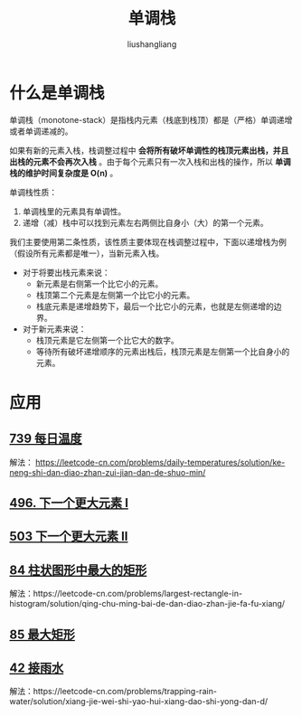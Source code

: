# -*- coding:utf-8-*-
#+TITLE:单调栈
#+AUTHOR: liushangliang
#+EMAIL: phenix3443+github@gmail.com


* 什么是单调栈
  单调栈（monotone-stack）是指栈内元素（栈底到栈顶）都是（严格）单调递增或者单调递减的。

  如果有新的元素入栈，栈调整过程中 *会将所有破坏单调性的栈顶元素出栈，并且出栈的元素不会再次入栈* 。由于每个元素只有一次入栈和出栈的操作，所以 *单调栈的维护时间复杂度是 O(n)* 。

  单调栈性质：
  1. 单调栈里的元素具有单调性。
  2. 递增（减）栈中可以找到元素左右两侧比自身小（大）的第一个元素。

  我们主要使用第二条性质，该性质主要体现在栈调整过程中，下面以递增栈为例（假设所有元素都是唯一），当新元素入栈。
  + 对于将要出栈元素来说：
    + 新元素是右侧第一个比它小的元素。
    + 栈顶第二个元素是左侧第一个比它小的元素。
    + 栈底元素是递增趋势下，最后一个比它小的元素，也就是左侧递增的边界。
  + 对于新元素来说：
    + 栈顶元素是它左侧第一个比它大的数字。
    + 等待所有破坏递增顺序的元素出栈后，栈顶元素是左侧第一个比自身小的元素。

* 应用
** [[https://leetcode-cn.com/problems/daily-temperatures/][739 每日温度]]
   解法： https://leetcode-cn.com/problems/daily-temperatures/solution/ke-neng-shi-dan-diao-zhan-zui-jian-dan-de-shuo-min/

** [[https://leetcode-cn.com/problems/next-greater-element-i/][496. 下一个更大元素 I]]

** [[https://leetcode-cn.com/problems/next-greater-element-ii/][503 下一个更大元素 II]]

** [[https://leetcode-cn.com/problems/largest-rectangle-in-histogram/][84 柱状图形中最大的矩形]]
   解法：https://leetcode-cn.com/problems/largest-rectangle-in-histogram/solution/qing-chu-ming-bai-de-dan-diao-zhan-jie-fa-fu-xiang/

** [[https://leetcode-cn.com/problems/maximal-rectangle/][85 最大矩形]]


** [[https://leetcode-cn.com/problems/trapping-rain-water/][42 接雨水]]
   解法：https://leetcode-cn.com/problems/trapping-rain-water/solution/xiang-jie-wei-shi-yao-hui-xiang-dao-shi-yong-dan-d/
